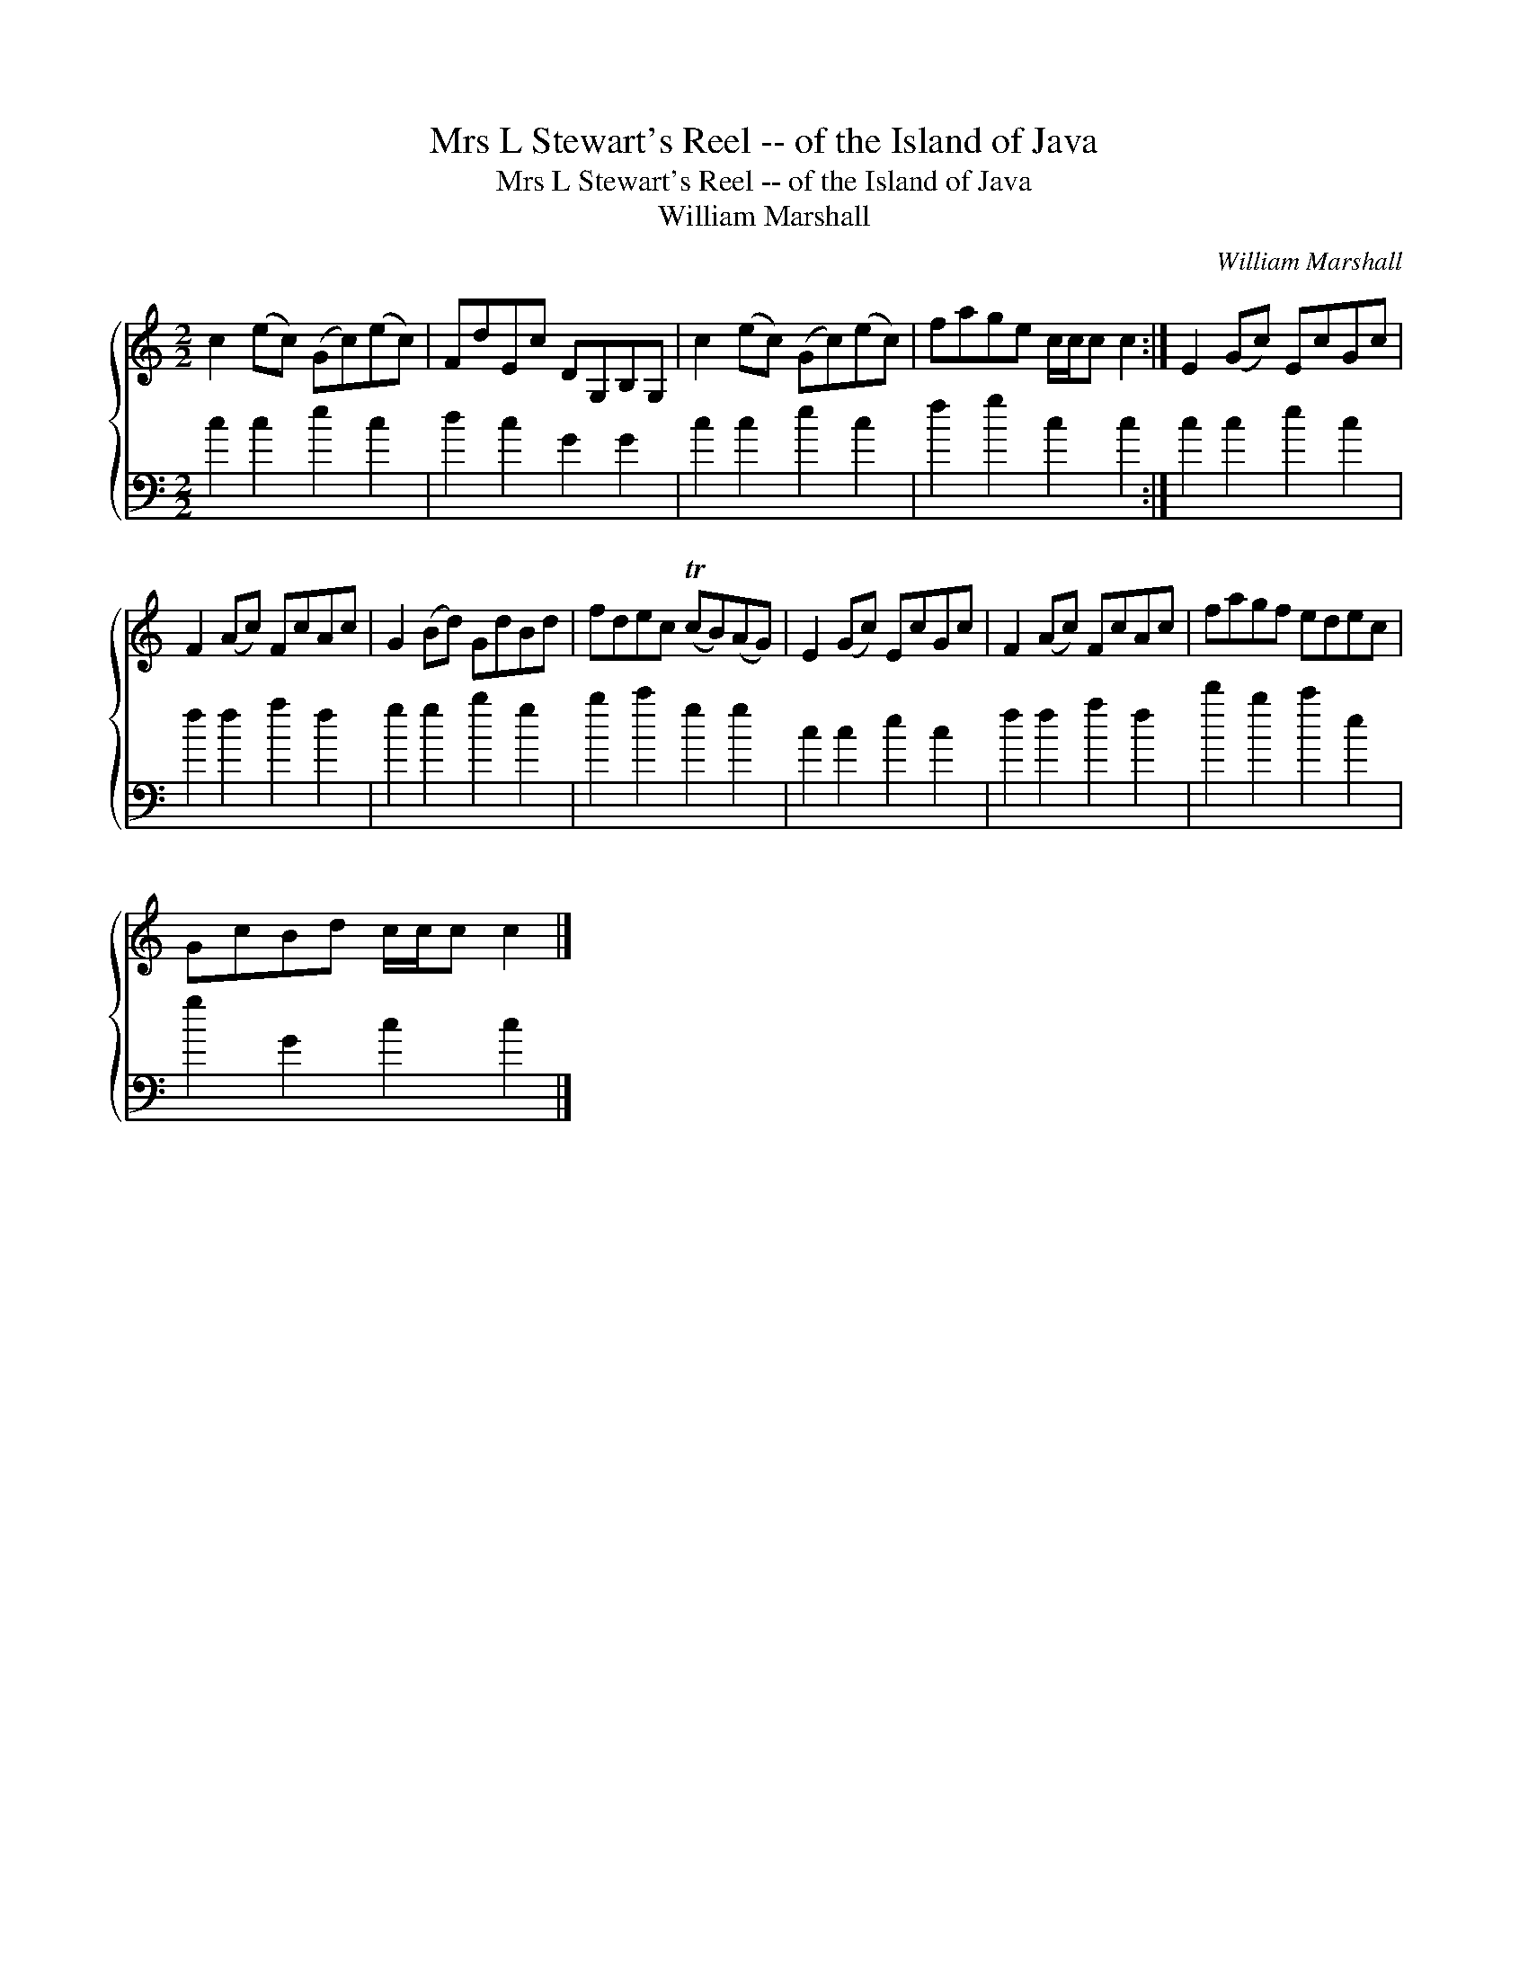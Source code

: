 X:1
T:Mrs L Stewart's Reel -- of the Island of Java
T:Mrs L Stewart's Reel -- of the Island of Java
T:William Marshall
C:William Marshall
%%score { 1 2 }
L:1/8
M:2/2
K:C
V:1 treble 
V:2 bass 
V:1
 c2 (ec) (Gc)(ec) | FdEc DG,B,G, | c2 (ec) (Gc)(ec) | fage c/c/c c2 :| E2 (Gc) EcGc | %5
 F2 (Ac) FcAc | G2 (Bd) GdBd | fdec (TcB)(AG) | E2 (Gc) EcGc | F2 (Ac) FcAc | fagf edec | %11
 GcBd c/c/c c2 |] %12
V:2
 c2 c2 e2 c2 | d2 c2 G2 G2 | c2 c2 e2 c2 | f2 g2 c2 c2 :| c2 c2 e2 c2 | f2 f2 a2 f2 | g2 g2 b2 g2 | %7
 b2 c'2 g2 g2 | c2 c2 e2 c2 | f2 f2 a2 f2 | d'2 b2 c'2 e2 | g2 G2 c2 c2 |] %12

